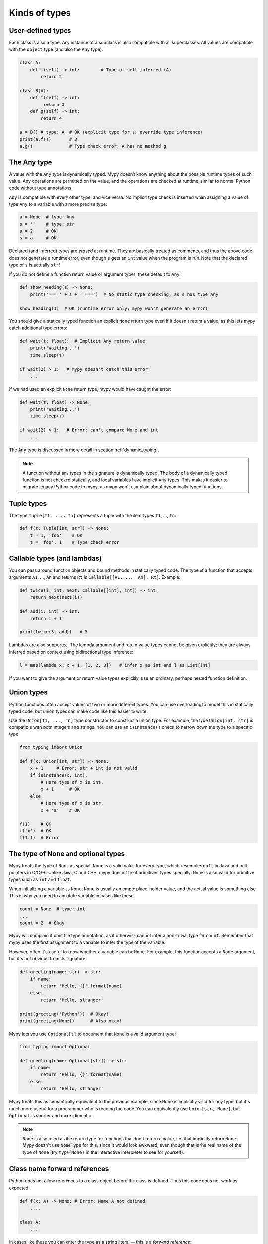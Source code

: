 Kinds of types
==============

User-defined types
******************

Each class is also a type. Any instance of a subclass is also
compatible with all superclasses. All values are compatible with the
``object`` type (and also the ``Any`` type).

.. code-block:: python

   class A:
       def f(self) -> int:        # Type of self inferred (A)
           return 2

   class B(A):
       def f(self) -> int:
            return 3
       def g(self) -> int:
           return 4

   a = B() # type: A  # OK (explicit type for a; override type inference)
   print(a.f())       # 3
   a.g()              # Type check error: A has no method g

The Any type
************

A value with the ``Any`` type is dynamically typed. Mypy doesn't know
anything about the possible runtime types of such value. Any
operations are permitted on the value, and the operations are checked
at runtime, similar to normal Python code without type annotations.

``Any`` is compatible with every other type, and vice versa. No
implicit type check is inserted when assigning a value of type ``Any``
to a variable with a more precise type:

.. code-block:: python

   a = None  # type: Any
   s = ''    # type: str
   a = 2     # OK
   s = a     # OK

Declared (and inferred) types are *erased* at runtime. They are
basically treated as comments, and thus the above code does not
generate a runtime error, even though ``s`` gets an ``int`` value when
the program is run. Note that the declared type of ``s`` is actually
``str``!

If you do not define a function return value or argument types, these
default to ``Any``:

.. code-block:: python

   def show_heading(s) -> None:
       print('=== ' + s + ' ===')  # No static type checking, as s has type Any

   show_heading(1)  # OK (runtime error only; mypy won't generate an error)

You should give a statically typed function an explicit ``None``
return type even if it doesn't return a value, as this lets mypy catch
additional type errors:

.. code-block:: python

   def wait(t: float):  # Implicit Any return value
       print('Waiting...')
       time.sleep(t)

   if wait(2) > 1:   # Mypy doesn't catch this error!
       ...

If we had used an explicit ``None`` return type, mypy would have caught
the error:

.. code-block:: python

   def wait(t: float) -> None:
       print('Waiting...')
       time.sleep(t)

   if wait(2) > 1:   # Error: can't compare None and int
       ...

The ``Any`` type is discussed in more detail in section :ref:`dynamic_typing`.

.. note::

  A function without any types in the signature is dynamically
  typed. The body of a dynamically typed function is not checked
  statically, and local variables have implicit ``Any`` types.
  This makes it easier to migrate legacy Python code to mypy, as
  mypy won't complain about dynamically typed functions.

Tuple types
***********

The type ``Tuple[T1, ..., Tn]`` represents a tuple with the item types ``T1``, ..., ``Tn``:

.. code-block:: python

   def f(t: Tuple[int, str]) -> None:
       t = 1, 'foo'    # OK
       t = 'foo', 1    # Type check error

Callable types (and lambdas)
****************************

You can pass around function objects and bound methods in statically
typed code. The type of a function that accepts arguments ``A1``, ..., ``An``
and returns ``Rt`` is ``Callable[[A1, ..., An], Rt]``. Example:

.. code-block:: python

   def twice(i: int, next: Callable[[int], int]) -> int:
       return next(next(i))

   def add(i: int) -> int:
       return i + 1

   print(twice(3, add))   # 5

Lambdas are also supported. The lambda argument and return value types
cannot be given explicitly; they are always inferred based on context
using bidirectional type inference:

.. code-block:: python

   l = map(lambda x: x + 1, [1, 2, 3])   # infer x as int and l as List[int]

If you want to give the argument or return value types explicitly, use
an ordinary, perhaps nested function definition.

.. _union-types:

Union types
***********

Python functions often accept values of two or more different
types. You can use overloading to model this in statically typed code,
but union types can make code like this easier to write.

Use the ``Union[T1, ..., Tn]`` type constructor to construct a union
type. For example, the type ``Union[int, str]`` is compatible with
both integers and strings. You can use an ``isinstance()`` check to
narrow down the type to a specific type:

.. code-block:: python

   from typing import Union

   def f(x: Union[int, str]) -> None:
       x + 1     # Error: str + int is not valid
       if isinstance(x, int):
           # Here type of x is int.
           x + 1      # OK
       else:
           # Here type of x is str.
           x + 'a'    # OK

   f(1)    # OK
   f('x')  # OK
   f(1.1)  # Error

.. _optional:

The type of None and optional types
***********************************

Mypy treats the type of ``None`` as special. ``None`` is a valid value
for every type, which resembles ``null`` in Java and null pointers in
C/C++. Unlike Java, C and C++, mypy doesn't treat primitives types
specially: ``None`` is also valid for primitive types such as ``int``
and ``float``.

When initializing a variable as ``None``, ``None`` is usually an
empty place-holder value, and the actual value is something else.
This is why you need to annotate variable in cases like these:

.. code-block:: python

    count = None  # type: int
    ...
    count = 2  # Okay

Mypy will complain if omit the type annotation, as it otherwise
cannot infer a non-trivial type for ``count``. Remember that mypy
uses the first assignment to a variable to infer the type of the
variable.

However, often it's useful to know whether a variable can be
``None``. For example, this function accepts a ``None`` argument,
but it's not obvious from its signature:

.. code-block:: python

    def greeting(name: str) -> str:
        if name:
            return 'Hello, {}'.format(name)
        else:
            return 'Hello, stranger'

    print(greeting('Python'))  # Okay!
    print(greeting(None))      # Also okay!

Mypy lets you use ``Optional[t]`` to document that ``None`` is a
valid argument type:

.. code-block:: python

    from typing import Optional

    def greeting(name: Optional[str]) -> str:
        if name:
            return 'Hello, {}'.format(name)
        else:
            return 'Hello, stranger'

Mypy treats this as semantically equivalent to the previous example,
since ``None`` is implicitly valid for any type, but it's much more
useful for a programmer who is reading the code. You can equivalently
use ``Union[str, None]``, but ``Optional`` is shorter and more
idiomatic.

.. note::

    ``None`` is also used as the return type for functions that don't
    return a value, i.e. that implicitly return ``None``. Mypy doesn't
    use ``NoneType`` for this, since it would
    look awkward, even though that is the real name of the type of ``None``
    (try ``type(None)`` in the interactive interpreter to see for yourself).

Class name forward references
*****************************

Python does not allow references to a class object before the class is
defined. Thus this code does not work as expected:

.. code-block:: python

   def f(x: A) -> None: # Error: Name A not defined
       ....

   class A:
       ...

In cases like these you can enter the type as a string literal — this
is a *forward reference*:

.. code-block:: python

   def f(x: 'A') -> None:  # OK
       ...

   class A:
       ...

Of course, instead of using a string literal type, you could move the
function definition after the class definition. This is not always
desirable or even possible, though.

Any type can be entered as a string literal, and you can combine
string-literal types with non-string-literal types freely:

.. code-block:: python

   def f(a: List['A']) -> None: ...  # OK
   def g(n: 'int') -> None: ...      # OK, though not useful

   class A: pass

String literal types are never needed in ``# type:`` comments.

.. _type-aliases:

Type aliases
************

In certain situations, type names may end up being long and painful to type:

.. code-block:: python

   def f() -> Union[List[Dict[Tuple[int, str], Set[int]]], Tuple[str, List[str]]]:
       ...

When cases like this arise, you can define a type alias by simply
assigning the type to a variable:

.. code-block:: python

   AliasType = Union[List[Dict[Tuple[int, str], Set[int]]], Tuple[str, List[str]]]

   # Now we can use AliasType in place of the full name:

   def f() -> AliasType:
       ...

A type alias does not create a new type. It's just a shorthand notation
for another type -- it's equivalent to the target type. Type aliases
can be imported from modules like any names.

.. _named-tuples:

Named tuples
************

Mypy recognizes named tuples and can type check code that defines or
uses them.  In this example, we can detect code trying to access a
missing attribute:

.. code-block:: python

    Point = namedtuple('Point', ['x', 'y'])
    p = Point(x=1, y=2)
    print(p.z)  # Error: Point has no attribute 'z'

If you use ``namedtuple`` to define your named tuple, all the items
are assumed to have ``Any`` types. That is, mypy doesn't know anything
about item types. You can use ``typing.NamedTuple`` to also define
item types:

.. code-block:: python

    from typing import NamedTuple

    Point = NamedTuple('Point', [('x', int),
                                 ('y', int)])
    p = Point(x=1, y='x')  # Argument has incompatible type "str"; expected "int"
